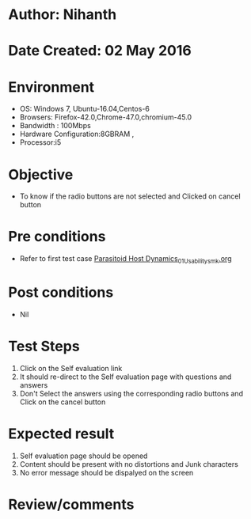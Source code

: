 * Author: Nihanth
* Date Created: 02 May 2016
* Environment
  - OS: Windows 7, Ubuntu-16.04,Centos-6
  - Browsers: Firefox-42.0,Chrome-47.0,chromium-45.0
  - Bandwidth : 100Mbps
  - Hardware Configuration:8GBRAM , 
  - Processor:i5

* Objective
  - To know if the radio buttons are not selected and Clicked on cancel button

* Pre conditions
  - Refer to first test case [[https://github.com/Virtual-Labs/population-ecology-virtual-lab-i-au/blob/master/test-cases/integration_test-cases/Parasitoid Host Dynamics/Parasitoid Host Dynamics_01_Usability_smk.org][Parasitoid Host Dynamics_01_Usability_smk.org]]

* Post conditions
  - Nil
* Test Steps
  1. Click on the Self evaluation link 
  2. It should re-direct to the Self evaluation page with questions and answers
  3. Don't Select the answers using the corresponding radio buttons and Click on the cancel button

* Expected result
  1. Self evaluation page should be opened
  2. Content should be present with no distortions and Junk characters
  3. No error message should be dispalyed on the screen

* Review/comments


